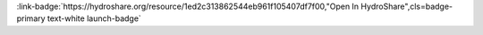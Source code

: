.. _1ed2c313862544eb961f105407df7f00:

.. title:: Hydroinformatics Assignment 8

.. raw:: html

    <div class=example-title>
        <h1> Hydroinformatics Assignment 8 </h1>
    </div>





.. container:: launch-container pb-1
    
         
            :link-badge:`https://hydroshare.org/resource/1ed2c313862544eb961f105407df7f00,"Open In HydroShare",cls=badge-primary text-white launch-badge`
        
    

.. raw:: html

    <br />&nbsp;
    <hr>
    <br />&nbsp;

.. raw:: html

    <div class=example-description>
        <h2> Description </h2>
        <p>This script was created in python that can access a specified USGS site and download discharge and stage data for a specified period. The python script can create a time series after downloading the data. The script is then transferred to jupyter notebook.<br>This script will download and create discharge and stage time series for USGS site  Missouri River at Sioux City, IA (USGS 06486000). User can change the site and date as he or she pleases.</p>
    </div>







.. panels::
    :container: container pb-2 example-panels
    :card: shadow
    :column: col-lg-6 col-md-6 col-sm-12 col-xs-12 p-2
    :body: text-left


    ---
      **Authors**
      ^^^^^
    
        :link-badge:`https://hydroshare.org/user/4843/,"Aveek, Mahmudur Rahman",cls=badge-primary text-white`
        - Utah State University 
        (`contact <mahmudur.aveek@aggiemail.usu.edu>`_)
        


    ---
    

       **Source Code**
       ^^^^^^^^^^^
     .. toctree::
        :maxdepth: 1
        :titlesonly:
        :glob:
        
        
        ./notebooks/**
        
     
     
